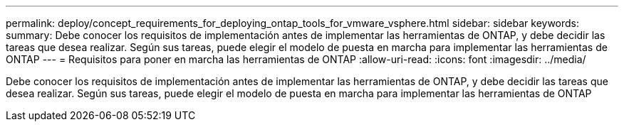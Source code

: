 ---
permalink: deploy/concept_requirements_for_deploying_ontap_tools_for_vmware_vsphere.html 
sidebar: sidebar 
keywords:  
summary: Debe conocer los requisitos de implementación antes de implementar las herramientas de ONTAP, y debe decidir las tareas que desea realizar. Según sus tareas, puede elegir el modelo de puesta en marcha para implementar las herramientas de ONTAP 
---
= Requisitos para poner en marcha las herramientas de ONTAP
:allow-uri-read: 
:icons: font
:imagesdir: ../media/


[role="lead"]
Debe conocer los requisitos de implementación antes de implementar las herramientas de ONTAP, y debe decidir las tareas que desea realizar. Según sus tareas, puede elegir el modelo de puesta en marcha para implementar las herramientas de ONTAP
